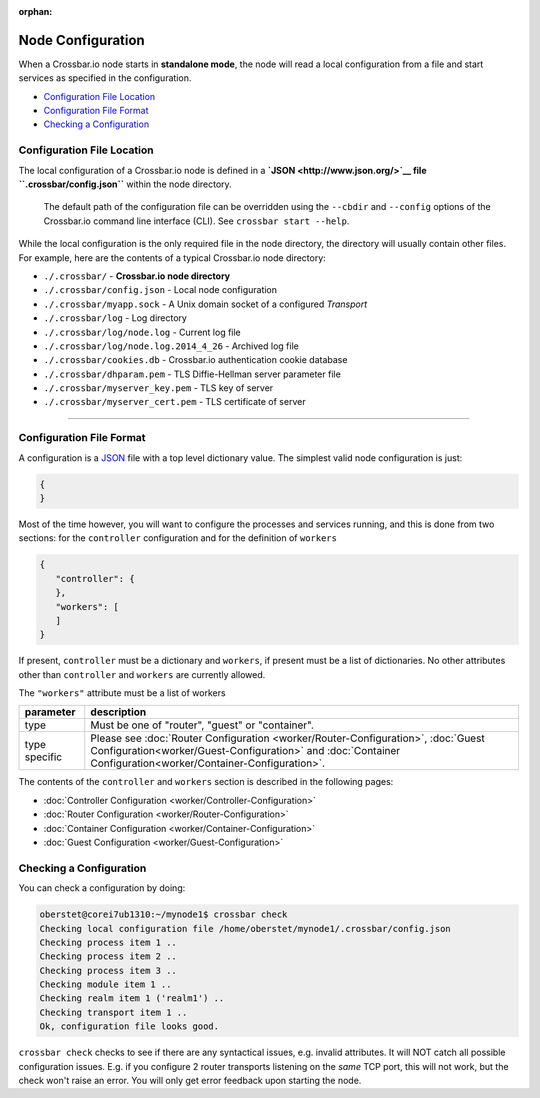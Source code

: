 :orphan:

Node Configuration
==================

When a Crossbar.io node starts in **standalone mode**, the node will
read a local configuration from a file and start services as specified
in the configuration.

-  `Configuration File Location <#configuration-file-location>`__
-  `Configuration File Format <#configuration-file-format>`__
-  `Checking a Configuration <#checking-a-configuration>`__

Configuration File Location
---------------------------

The local configuration of a Crossbar.io node is defined in a
**`JSON <http://www.json.org/>`__ file ``.crossbar/config.json``**
within the node directory.

    The default path of the configuration file can be overridden using
    the ``--cbdir`` and ``--config`` options of the Crossbar.io command
    line interface (CLI). See ``crossbar start --help``.

While the local configuration is the only required file in the node
directory, the directory will usually contain other files. For example,
here are the contents of a typical Crossbar.io node directory:

-  ``./.crossbar/`` - **Crossbar.io node directory**
-  ``./.crossbar/config.json`` - Local node configuration
-  ``./.crossbar/myapp.sock`` - A Unix domain socket of a configured
   *Transport*
-  ``./.crossbar/log`` - Log directory
-  ``./.crossbar/log/node.log`` - Current log file
-  ``./.crossbar/log/node.log.2014_4_26`` - Archived log file
-  ``./.crossbar/cookies.db`` - Crossbar.io authentication cookie
   database
-  ``./.crossbar/dhparam.pem`` - TLS Diffie-Hellman server parameter
   file
-  ``./.crossbar/myserver_key.pem`` - TLS key of server
-  ``./.crossbar/myserver_cert.pem`` - TLS certificate of server

--------------

Configuration File Format
-------------------------

A configuration is a `JSON <http://www.json.org/>`__ file with a top
level dictionary value. The simplest valid node configuration is just:

.. code:: json

    {
    }

Most of the time however, you will want to configure the processes and
services running, and this is done from two sections: for the
``controller`` configuration and for the definition of ``workers``

.. code:: json

    {
       "controller": {
       },
       "workers": [
       ]
    }

If present, ``controller`` must be a dictionary and ``workers``, if
present must be a list of dictionaries. No other attributes other than
``controller`` and ``workers`` are currently allowed.

The ``"workers"`` attribute must be a list of workers

+---------------+---------------------------------------------------------------------------------------------------------------------------------------------------------------------------------------------------+
| parameter     | description                                                                                                                                                                                       |
+===============+===================================================================================================================================================================================================+
| type          | Must be one of "router", "guest" or "container".                                                                                                                                                  |
+---------------+---------------------------------------------------------------------------------------------------------------------------------------------------------------------------------------------------+
| type specific | Please see  :doc:`Router Configuration <worker/Router-Configuration>`, :doc:`Guest Configuration<worker/Guest-Configuration>` and :doc:`Container Configuration<worker/Container-Configuration>`. |
+---------------+---------------------------------------------------------------------------------------------------------------------------------------------------------------------------------------------------+

The contents of the ``controller`` and ``workers`` section is described
in the following pages:

-  :doc:`Controller Configuration <worker/Controller-Configuration>`
-  :doc:`Router Configuration <worker/Router-Configuration>`
-  :doc:`Container Configuration <worker/Container-Configuration>`
-  :doc:`Guest Configuration <worker/Guest-Configuration>`


Checking a Configuration
------------------------

You can check a configuration by doing:

.. code:: console

    oberstet@corei7ub1310:~/mynode1$ crossbar check
    Checking local configuration file /home/oberstet/mynode1/.crossbar/config.json
    Checking process item 1 ..
    Checking process item 2 ..
    Checking process item 3 ..
    Checking module item 1 ..
    Checking realm item 1 ('realm1') ..
    Checking transport item 1 ..
    Ok, configuration file looks good.

``crossbar check`` checks to see if there are any syntactical issues,
e.g. invalid attributes. It will NOT catch all possible configuration
issues. E.g. if you configure 2 router transports listening on the
*same* TCP port, this will not work, but the check won't raise an error.
You will only get error feedback upon starting the node.


